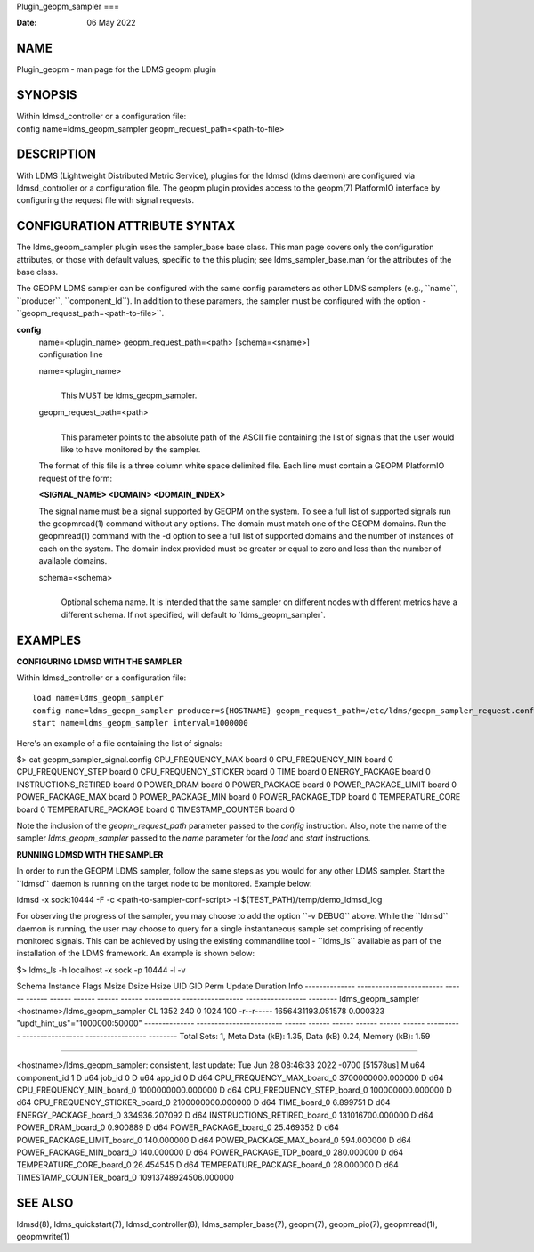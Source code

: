 Plugin_geopm_sampler
===

:Date:   06 May 2022

NAME
====

Plugin_geopm - man page for the LDMS geopm plugin

SYNOPSIS
========

| Within ldmsd_controller or a configuration file:
| config name=ldms_geopm_sampler geopm_request_path=<path-to-file>

DESCRIPTION
===========

With LDMS (Lightweight Distributed Metric Service), plugins for the
ldmsd (ldms daemon) are configured via ldmsd_controller or a
configuration file. The geopm plugin provides access to the geopm(7)
PlatformIO interface by configuring the request file with signal
requests.

CONFIGURATION ATTRIBUTE SYNTAX
==============================

The ldms_geopm_sampler plugin uses the sampler_base base class. This man
page covers only the configuration attributes, or those with default
values, specific to the this plugin; see ldms_sampler_base.man for the
attributes of the base class.

The GEOPM LDMS sampler can be configured with the same config parameters
as other LDMS samplers (e.g., \``name``, \``producer``,
\``component_Id``). In addition to these paramers, the sampler must be
configured with the option - \``geopm_request_path=<path-to-file>``.

**config**
   | name=<plugin_name> geopm_request_path=<path> [schema=<sname>]
   | configuration line

   name=<plugin_name>
      | 
      | This MUST be ldms_geopm_sampler.

   geopm_request_path=<path>
      | 
      | This parameter points to the absolute path of the ASCII file
        containing the list of signals that the user would like to have
        monitored by the sampler.

   The format of this file is a three column white space delimited file.
   Each line must contain a GEOPM PlatformIO request of the form:

   **<SIGNAL_NAME> <DOMAIN> <DOMAIN_INDEX>**

   The signal name must be a signal supported by GEOPM on the system. To
   see a full list of supported signals run the geopmread(1) command
   without any options. The domain must match one of the GEOPM domains.
   Run the geopmread(1) command with the -d option to see a full list of
   supported domains and the number of instances of each on the system.
   The domain index provided must be greater or equal to zero and less
   than the number of available domains.

   schema=<schema>
      | 
      | Optional schema name. It is intended that the same sampler on
        different nodes with different metrics have a different schema.
        If not specified, will default to \`ldms_geopm_sampler`.

EXAMPLES
========

**CONFIGURING LDMSD WITH THE SAMPLER**

Within ldmsd_controller or a configuration file:

::

   load name=ldms_geopm_sampler
   config name=ldms_geopm_sampler producer=${HOSTNAME} geopm_request_path=/etc/ldms/geopm_sampler_request.config
   start name=ldms_geopm_sampler interval=1000000

Here's an example of a file containing the list of signals:

$> cat geopm_sampler_signal.config CPU_FREQUENCY_MAX board 0
CPU_FREQUENCY_MIN board 0 CPU_FREQUENCY_STEP board 0
CPU_FREQUENCY_STICKER board 0 TIME board 0 ENERGY_PACKAGE board 0
INSTRUCTIONS_RETIRED board 0 POWER_DRAM board 0 POWER_PACKAGE board 0
POWER_PACKAGE_LIMIT board 0 POWER_PACKAGE_MAX board 0 POWER_PACKAGE_MIN
board 0 POWER_PACKAGE_TDP board 0 TEMPERATURE_CORE board 0
TEMPERATURE_PACKAGE board 0 TIMESTAMP_COUNTER board 0

Note the inclusion of the *geopm_request_path* parameter passed to the
*config* instruction. Also, note the name of the sampler
*ldms_geopm_sampler* passed to the *name* parameter for the *load* and
*start* instructions.

**RUNNING LDMSD WITH THE SAMPLER**

In order to run the GEOPM LDMS sampler, follow the same steps as you
would for any other LDMS sampler. Start the \``ldmsd`\` daemon is
running on the target node to be monitored. Example below:

ldmsd -x sock:10444 -F -c <path-to-sampler-conf-script> -l
${TEST_PATH}/temp/demo_ldmsd_log

For observing the progress of the sampler, you may choose to add the
option \``-v DEBUG`\` above. While the \``ldmsd`\` daemon is running,
the user may choose to query for a single instantaneous sample set
comprising of recently monitored signals. This can be achieved by using
the existing commandline tool - \``ldms_ls`\` available as part of the
installation of the LDMS framework. An example is shown below:

$> ldms_ls -h localhost -x sock -p 10444 -l -v

Schema Instance Flags Msize Dsize Hsize UID GID Perm Update Duration
Info -------------- ------------------------ ------ ------ ------ ------
------ ------ ---------- ----------------- ----------------- --------
ldms_geopm_sampler <hostname>/ldms_geopm_sampler CL 1352 240 0 1024 100
-r--r----- 1656431193.051578 0.000323 "updt_hint_us"="1000000:50000"
-------------- ------------------------ ------ ------ ------ ------
------ ------ ---------- ----------------- ----------------- --------
Total Sets: 1, Meta Data (kB): 1.35, Data (kB) 0.24, Memory (kB): 1.59

=======================================================================

<hostname>/ldms_geopm_sampler: consistent, last update: Tue Jun 28
08:46:33 2022 -0700 [51578us] M u64 component_id 1 D u64 job_id 0 D u64
app_id 0 D d64 CPU_FREQUENCY_MAX_board_0 3700000000.000000 D d64
CPU_FREQUENCY_MIN_board_0 1000000000.000000 D d64
CPU_FREQUENCY_STEP_board_0 100000000.000000 D d64
CPU_FREQUENCY_STICKER_board_0 2100000000.000000 D d64 TIME_board_0
6.899751 D d64 ENERGY_PACKAGE_board_0 334936.207092 D d64
INSTRUCTIONS_RETIRED_board_0 131016700.000000 D d64 POWER_DRAM_board_0
0.900889 D d64 POWER_PACKAGE_board_0 25.469352 D d64
POWER_PACKAGE_LIMIT_board_0 140.000000 D d64 POWER_PACKAGE_MAX_board_0
594.000000 D d64 POWER_PACKAGE_MIN_board_0 140.000000 D d64
POWER_PACKAGE_TDP_board_0 280.000000 D d64 TEMPERATURE_CORE_board_0
26.454545 D d64 TEMPERATURE_PACKAGE_board_0 28.000000 D d64
TIMESTAMP_COUNTER_board_0 10913748924506.000000

SEE ALSO
========

ldmsd(8), ldms_quickstart(7), ldmsd_controller(8), ldms_sampler_base(7),
geopm(7), geopm_pio(7), geopmread(1), geopmwrite(1)
